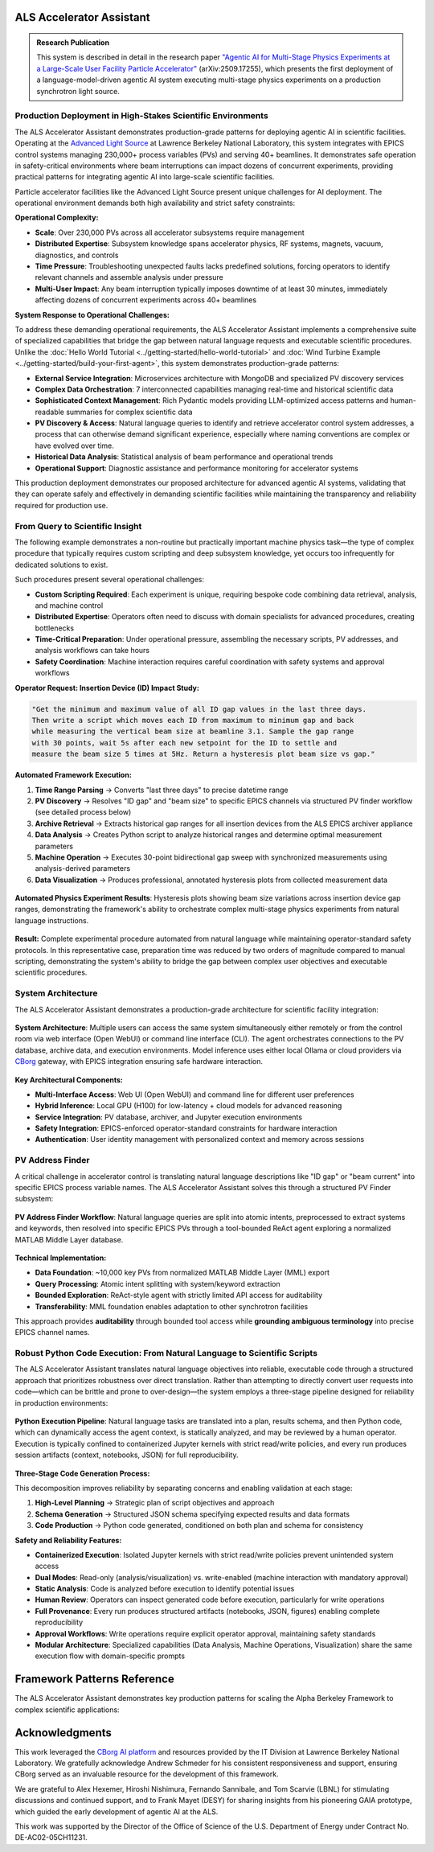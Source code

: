 ALS Accelerator Assistant
=========================

.. admonition:: Research Publication
   :class: note

   This system is described in detail in the research paper `"Agentic AI for Multi-Stage Physics Experiments at a Large-Scale User Facility Particle Accelerator" <https://arxiv.org/abs/2509.17255>`_ (arXiv:2509.17255), which presents the first deployment of a language-model-driven agentic AI system executing multi-stage physics experiments on a production synchrotron light source.

Production Deployment in High-Stakes Scientific Environments
------------------------------------------------------------

The ALS Accelerator Assistant demonstrates production-grade patterns for deploying agentic AI in scientific facilities. Operating at the `Advanced Light Source <https://als.lbl.gov>`_ at Lawrence Berkeley National Laboratory, this system integrates with EPICS control systems managing 230,000+ process variables (PVs) and serving 40+ beamlines. It demonstrates safe operation in safety-critical environments where beam interruptions can impact dozens of concurrent experiments, providing practical patterns for integrating agentic AI into large-scale scientific facilities.

Particle accelerator facilities like the Advanced Light Source present unique challenges for AI deployment. The operational environment demands both high availability and strict safety constraints:

**Operational Complexity:**

* **Scale**: Over 230,000 PVs across all accelerator subsystems require management
* **Distributed Expertise**: Subsystem knowledge spans accelerator physics, RF systems, magnets, vacuum, diagnostics, and controls
* **Time Pressure**: Troubleshooting unexpected faults lacks predefined solutions, forcing operators to identify relevant channels and assemble analysis under pressure
* **Multi-User Impact**: Any beam interruption typically imposes downtime of at least 30 minutes, immediately affecting dozens of concurrent experiments across 40+ beamlines

**System Response to Operational Challenges:**

To address these demanding operational requirements, the ALS Accelerator Assistant implements a comprehensive suite of specialized capabilities that bridge the gap between natural language requests and executable scientific procedures. Unlike the :doc:`Hello World Tutorial <../getting-started/hello-world-tutorial>` and :doc:`Wind Turbine Example <../getting-started/build-your-first-agent>`, this system demonstrates production-grade patterns:

* **External Service Integration**: Microservices architecture with MongoDB and specialized PV discovery services
* **Complex Data Orchestration**: 7 interconnected capabilities managing real-time and historical scientific data
* **Sophisticated Context Management**: Rich Pydantic models providing LLM-optimized access patterns and human-readable summaries for complex scientific data
* **PV Discovery & Access**: Natural language queries to identify and retrieve accelerator control system addresses, a process that can otherwise demand significant experience, especially where naming conventions are complex or have evolved over time.
* **Historical Data Analysis**: Statistical analysis of beam performance and operational trends
* **Operational Support**: Diagnostic assistance and performance monitoring for accelerator systems

This production deployment demonstrates our proposed architecture for advanced agentic AI systems, validating that they can operate safely and effectively in demanding scientific facilities while maintaining the transparency and reliability required for production use.

.. dropdown:: 🌐 Transferability to Other Scientific Facilities
   :class-container: sd-border-0 sd-shadow-sm
   :color: info
   :name: transferability-discussion

   **Broader Applicability Beyond ALS**
   
   The ALS Accelerator Assistant demonstrates architectural patterns and design principles that extend well beyond the Advanced Light Source, providing a blueprint for agentic AI integration across diverse scientific infrastructures.
   
   The majority of the system's codebase is designed for direct deployment across different facilities with minimal modifications. The core framework capabilities, orchestration logic, data analysis workflows, and user interfaces require no facility-specific changes. **The primary adaptation requirement centers on the PV Address Finder subsystem**, which handles the translation between natural language queries and facility-specific control system addresses.

   .. tab-set::

      .. tab-item:: MML-Based Integration
         :sync: mml-integration

         For synchrotron light source facilities, the system's foundation on the `MATLAB Middle Layer (MML) <https://www2.als.lbl.gov/als_physics/csteier/uspas15/lectures/Intro_Matlab_MiddleLayer.pdf>`_ Accelerator Object provides the most direct transferability route for facilities already using MML:
         
         * **Established Infrastructure**: MML is implemented at most synchrotron light sources worldwide, providing a consistent data model
         * **Direct Database Integration**: The normalized PV database structure from MML can be adapted with minimal refinement for the `PV Address Finder`_
         * **Proven Patterns**: The same PV discovery and resolution algorithms apply across different MML-enabled facilities

      .. tab-item:: Non-MML Facilities
         :sync: alternative-strategies

         For facilities without the MATLAB Middle Layer available, several adaptation approaches can provide the required address organization and metadata. While "PV" terminology is EPICS-specific, the underlying address resolution patterns translate directly to other control systems (TANGO, DOOCS, etc.):
         
         * **Consistent Naming Schemes**: Facilities with well-structured control system naming conventions can bypass complex PV discovery through direct semantic matching
         * **Other Middle Layer Frameworks**: The MML-based approach is directly transferable to other accelerator middle layer implementations that provide similar address organization and metadata
         * **Simple Dictionary Approach**: Small control systems with just a few hundred PVs can use a straightforward dictionary mapping each address to descriptive sentences, with a simple search engine (e.g. RAG) built on top for natural language queries
         * **Knowledge Graph-Based Organization**: Large control systems can implement knowledge graphs to organize control system address structures, enabling sophisticated semantic queries and relationship discovery
   
   **Large-Scale Scientific Infrastructure Applications**
   
   The core architectural principles demonstrated here apply to other complex scientific facilities:
   
   * **Multi-Domain Expertise**: Any facility requiring coordination across specialized subsystems
   * **Safety-Critical Operations**: Environments where mistakes have high operational costs
   * **Complex Control Systems**: Facilities with large numbers of controllable parameters and monitoring points
   * **Time-Critical Decision Making**: Operations requiring rapid response to changing conditions

   The Alpha Berkeley Framework's architecture ensures that these patterns can be implemented across diverse scientific domains while maintaining the transparency, safety, and reliability demonstrated at the ALS. In practice, deploying the ALS Assistant to a new facility primarily involves adapting the PV Address Finder's data sources and query resolution logic—the vast majority of the system's capabilities, user interfaces, and orchestration components should transfer directly without modification.



From Query to Scientific Insight
--------------------------------

The following example demonstrates a non-routine but practically important machine physics task—the type of complex procedure that typically requires custom scripting and deep subsystem knowledge, yet occurs too infrequently for dedicated solutions to exist.

Such procedures present several operational challenges:

* **Custom Scripting Required**: Each experiment is unique, requiring bespoke code combining data retrieval, analysis, and machine control

* **Distributed Expertise**: Operators often need to discuss with domain specialists for advanced procedures, creating bottlenecks

* **Time-Critical Preparation**: Under operational pressure, assembling the necessary scripts, PV addresses, and analysis workflows can take hours

* **Safety Coordination**: Machine interaction requires careful coordination with safety systems and approval workflows

**Operator Request: Insertion Device (ID) Impact Study:**

.. code-block:: text

   "Get the minimum and maximum value of all ID gap values in the last three days. 
   Then write a script which moves each ID from maximum to minimum gap and back 
   while measuring the vertical beam size at beamline 3.1. Sample the gap range 
   with 30 points, wait 5s after each new setpoint for the ID to settle and 
   measure the beam size 5 times at 5Hz. Return a hysteresis plot beam size vs gap."

**Automated Framework Execution:**

1. **Time Range Parsing** → Converts "last three days" to precise datetime range

2. **PV Discovery** → Resolves "ID gap" and "beam size" to specific EPICS channels via structured PV finder workflow (see detailed process below)

3. **Archive Retrieval** → Extracts historical gap ranges for all insertion devices from the ALS EPICS archiver appliance

4. **Data Analysis** → Creates Python script to analyze historical ranges and determine optimal measurement parameters

5. **Machine Operation** → Executes 30-point bidirectional gap sweep with synchronized measurements using analysis-derived parameters

6. **Data Visualization** → Produces professional, annotated hysteresis plots from collected measurement data 

.. figure:: /_static/resources/als_assistant/fig_ALS_experiment.png
   :alt: ALS Accelerator Assistant Multi-Stage Physics Experiment Results
   :align: center
   :width: 90%
   
   **Automated Physics Experiment Results**: Hysteresis plots showing beam size variations across insertion device gap ranges, demonstrating the framework's ability to orchestrate complex multi-stage physics experiments from natural language instructions.

**Result:** Complete experimental procedure automated from natural language while maintaining operator-standard safety protocols. In this representative case, preparation time was reduced by two orders of magnitude compared to manual scripting, demonstrating the system's ability to bridge the gap between complex user objectives and executable scientific procedures.

System Architecture
-------------------

The ALS Accelerator Assistant demonstrates a production-grade architecture for scientific facility integration:

.. figure:: /_static/resources/als_assistant/fig_ALS_setup.pdf
   :alt: ALS Accelerator Assistant System Architecture
   :align: center
   :width: 90%
   
   **System Architecture**: Multiple users can access the same system simultaneously either remotely or from the control room via web interface (Open WebUI) or command line interface (CLI). The agent orchestrates connections to the PV database, archive data, and execution environments. Model inference uses either local Ollama or cloud providers via `CBorg <https://cborg.lbl.gov>`_ gateway, with EPICS integration ensuring safe hardware interaction.

**Key Architectural Components:**

* **Multi-Interface Access**: Web UI (Open WebUI) and command line for different user preferences
* **Hybrid Inference**: Local GPU (H100) for low-latency + cloud models for advanced reasoning  
* **Service Integration**: PV database, archiver, and Jupyter execution environments
* **Safety Integration**: EPICS-enforced operator-standard constraints for hardware interaction
* **Authentication**: User identity management with personalized context and memory across sessions

PV Address Finder
-----------------

A critical challenge in accelerator control is translating natural language descriptions like "ID gap" or "beam current" into specific EPICS process variable names. The ALS Accelerator Assistant solves this through a structured PV Finder subsystem:

.. figure:: /_static/resources/als_assistant/fig_ALS_PV_finder.pdf
   :alt: PV Address Finder Subsystem Workflow
   :align: center
   :width: 90%
   
   **PV Address Finder Workflow**: Natural language queries are split into atomic intents, preprocessed to extract systems and keywords, then resolved into specific EPICS PVs through a tool-bounded ReAct agent exploring a normalized MATLAB Middle Layer database.

**Technical Implementation:**

* **Data Foundation**: ~10,000 key PVs from normalized MATLAB Middle Layer (MML) export
* **Query Processing**: Atomic intent splitting with system/keyword extraction
* **Bounded Exploration**: ReAct-style agent with strictly limited API access for auditability
* **Transferability**: MML foundation enables adaptation to other synchrotron facilities

This approach provides **auditability** through bounded tool access while **grounding ambiguous terminology** into precise EPICS channel names.

.. dropdown:: 🔧 PV Finder MCP Service Integration (Optional)
   :class-container: sd-border-0 sd-shadow-sm
   :color: info
   :name: mcp-service-integration

   **What is MCP (Model Context Protocol)?**
   
   `Model Context Protocol <https://modelcontextprotocol.io>`__ is an open standard for connecting Language Models with tool-calling capabilities with external data sources and tools. It enables AI applications like Claude Desktop, VS Code extensions, and other MCP-compatible clients to access specialized services through a standardized interface.

   **PV Finder as Standalone MCP Service**
   
   The ALS Assistant's PV Finder service can be deployed as a standalone MCP server, making the specialized knowledge of ALS control systems available to any MCP-compatible application:

   .. code-block:: python

      # === MCP SERVER WRAPPER ===
      from mcp.server.fastmcp import FastMCP
      from applications.als_assistant.services.pv_finder.agent import run_pv_finder_graph

      # Initialize MCP server with service integration
      mcp = FastMCP(
          "[MCP] PV Finder",
          lifespan=app_lifespan,
          host=os.getenv("HOST", "localhost"),
          port=int(os.getenv("PORT", "8051"))
      )

      @mcp.tool()
      async def run_pv_finder(query: str) -> Dict[str, Any]:
          """
          Send a query to the PV Finder Agent to handle queries about the ALS control system.
          Use this tool when you need a PV address.
          """
          try:
              # Delegate to framework service layer
              result = await run_pv_finder_graph(user_query=query)
              
              # Normalize for MCP protocol
              if hasattr(result, "model_dump"):
                  return result.model_dump()
              return {"pvs": result.pvs, "description": result.description}
          except Exception as e:
              return {"pvs": [], "description": f"Error: {str(e)}"}

   **Key Benefits:**

   * **Ecosystem Integration**: Use ALS PV knowledge in Claude Desktop, VS Code, and other MCP clients
   * **Service Reusability**: Same service logic serves both framework capabilities and external integrations
   * **Independent Deployment**: MCP server runs separately from main framework application

   **Claude Desktop Integration Example**

   The following figure demonstrates the PV Finder MCP server successfully integrated with Claude Desktop, where a user asks "what's the beam current PV address?" and Claude Desktop correctly responds using the PV Finder tool:

   .. figure:: /_static/resources/als_assistant/fig_ALS_PV_Finder_MCP.pdf
      :alt: PV Finder MCP Server Integration with Claude Desktop
      :align: center
      :width: 100%

      PV Finder MCP server integration with Claude Desktop showing successful PV address lookup for beam current.

   **Setting Up PV Finder MCP Service through the Framework's Container Deployment System**

   The Alpha Berkeley Framework includes integrated deployment for the PV Finder MCP service alongside other application services.

   1. **Add PV Finder MCP Service to Configuration**: Include the service in your ``config.yml``:

      .. code-block:: yaml

         deployed_services:
           - applications.als_assistant.pv_finder    # PV Finder MCP service
           # ... other services

   2. **Deploy Using Container Manager**: Use the framework's container deployment system:

      .. code-block:: bash

         # Deploy all configured services including PV Finder MCP
         python3 deployment/container_manager.py config.yml up -d

      The container manager will automatically:
      
      * Render the PV Finder Docker Compose template with your configuration
      * Set up the MCP service with proper networking and dependencies
      * Configure transport protocols (stdio/SSE) based on environment settings
      * Start the service ready for MCP client connections

   3. **Service Integration**: The deployed service becomes available for:

      * **Claude Desktop Integration**: Configure as MCP server in Claude Desktop settings
      * **VS Code Extensions**: Connect through MCP protocol for PV discovery in development environments
      * **Custom Applications**: Access via stdio or SSE transport protocols

   **Deployment Options:**

   * **Stdio Transport**: Direct integration with MCP-compatible applications like Claude Desktop
   * **SSE Transport**: HTTP-based integration for web applications and remote clients  
   * **Containerized Deployment**: Docker-based deployment managed by the framework's container system

   The MCP server implementation is located in ``services/applications/als_assistant/pv_finder/src/main.py`` and demonstrates how framework services can participate in the broader AI ecosystem while maintaining clean architectural boundaries.



.. dropdown:: 🔍 Langfuse Observability Setup (Optional)
   :class-container: sd-border-0 sd-shadow-sm
   :color: info

   **What is Langfuse?**
   
   `Langfuse <https://langfuse.com>`__ is an open-source platform designed for Language Model observability, providing comprehensive tracing and monitoring capabilities. It enables developers to debug, analyze, and optimize AI applications by capturing detailed execution traces, token usage, latencies, and model interactions.

   **Langfuse in the ALS Accelerator Assistant Framework**
   
   The PV Finder service integrates Langfuse to provide detailed observability into agent execution workflows, including:
   
   * **PV Discovery Traces**: Complete workflow visibility from natural language query to EPICS address resolution
   * **Performance Monitoring**: Track execution times, token usage, and system performance metrics
   * **Debug Support**: Detailed step-by-step execution traces for troubleshooting complex agent behaviors

   .. figure:: /_static/resources/als_assistant/fig_ALS_langfuse.pdf
      :alt: PV Finder Service Trace in Langfuse Dashboard
      :align: center
      :width: 100%
      
      **Langfuse Dashboard Example**: PV Finder service trace showing the complete workflow from natural language query to EPICS PV resolution, with detailed timing and execution context including all function calls, their arguments, and return values and model details.

   **Setting Up Langfuse through the Framework's Container Deployment System**

   The Alpha Berkeley Framework includes a production-ready Langfuse deployment with enterprise features including ClickHouse for high-performance analytics, Redis for caching, and MinIO for object storage.

   1. **Add Langfuse to Configuration**: Include the Langfuse service in your ``config.yml``:

      .. code-block:: yaml

         deployed_services:
           - applications.als_assistant.langfuse  # Add this line
           # ... other services

   2. **Deploy Using Container Manager**: Use the framework's container deployment system (see detailed documentation in :doc:`../developer-guides/05_production-systems/05_container-and-deployment`):

      .. code-block:: bash

         # Deploy all configured services including Langfuse
         python3 deployment/container_manager.py config.yml up -d

      The container manager will automatically:
      
      * Render the Langfuse Docker Compose template with your configuration
      * Set up PostgreSQL, ClickHouse, Redis, and MinIO services
      * Configure networking between all services
      * Start Langfuse web interface on port **3001**

   3. **Access Langfuse Dashboard**: Open your browser and navigate to ``http://localhost:3001``

   4. **Complete Initial Setup Flow**: Follow the setup wizard:

      **Step 1: Create Organization**
      
      * You'll see: "Create an organization to get started"
      * Click "New Organization" and provide an organization name

      **Step 2: Invite Members (Optional)**
      
      * Add team members or skip this step for now
      * You can always add members later

      **Step 3: Create Project**
      
      * Enter a project name (e.g., "ALS Assistant")
      * Projects group traces, datasets, and prompts
      * Click "Create"

      **Step 4: Generate API Keys**
      
      * Click "Create API Key" 
      * **Important**: Copy both keys immediately - the secret key is only shown once:
      
        * **Secret Key**: ``sk-lf-42e6...`` (example)
        * **Public Key**: ``pk-lf-d6f9...`` (example)

   **Framework Configuration**

   Add the API keys to your ``.env`` file:

   .. code-block:: bash

      # Enable Langfuse observability
      LANGFUSE_ENABLED=true
      
      # API Keys from your Langfuse project settings (replace with your actual keys)
      LANGFUSE_PUBLIC_KEY=pk-lf-d6f9...
      LANGFUSE_SECRET_KEY=sk-lf-42e6...

   **Enterprise Deployment Features**

   The framework's Langfuse deployment includes advanced features for production use:

   * **ClickHouse Analytics**: High-performance columnar database for fast trace queries and analytics
   * **Redis Caching**: In-memory caching for improved response times
   * **MinIO Object Storage**: S3-compatible storage for large trace data and media files
   * **PostgreSQL**: Primary database for metadata and configuration
   * **Health Monitoring**: Built-in health checks for all services
   * **Enterprise License**: Includes advanced features like RBAC and custom integrations

   The Docker Compose template (``services/applications/als_assistant/langfuse/docker-compose.yml.j2``) orchestrates these services with proper networking, dependency management, and volume persistence.

   The framework's observability implementation in ``src/applications/als_assistant/utils/observability.py`` provides seamless integration with OpenTelemetry and automatic trace export to your Langfuse instance. Since Langfuse supports OpenTelemetry-based instrumentation, this observability setup can be used with any language model or provider that supports `OpenTelemetry <https://opentelemetry.io>`__ tracing.

Robust Python Code Execution: From Natural Language to Scientific Scripts
-------------------------------------------------------------------------

The ALS Accelerator Assistant translates natural language objectives into reliable, executable code through a structured approach that prioritizes robustness over direct translation. Rather than attempting to directly convert user requests into code—which can be brittle and prone to over-design—the system employs a three-stage pipeline designed for reliability in production environments:

.. figure:: /_static/resources/als_assistant/fig_ALS_python.pdf
   :alt: Python Execution Pipeline
   :align: center
   :width: 90%
   
   **Python Execution Pipeline**: Natural language tasks are translated into a plan, results schema, and then Python code, which can dynamically access the agent context, is statically analyzed, and may be reviewed by a human operator. Execution is typically confined to containerized Jupyter kernels with strict read/write policies, and every run produces session artifacts (context, notebooks, JSON) for full reproducibility.

**Three-Stage Code Generation Process:**

This decomposition improves reliability by separating concerns and enabling validation at each stage:

1. **High-Level Planning** → Strategic plan of script objectives and approach

2. **Schema Generation** → Structured JSON schema specifying expected results and data formats

3. **Code Production** → Python code generated, conditioned on both plan and schema for consistency

**Safety and Reliability Features:**

* **Containerized Execution**: Isolated Jupyter kernels with strict read/write policies prevent unintended system access

* **Dual Modes**: Read-only (analysis/visualization) vs. write-enabled (machine interaction with mandatory approval)

* **Static Analysis**: Code is analyzed before execution to identify potential issues

* **Human Review**: Operators can inspect generated code before execution, particularly for write operations

* **Full Provenance**: Every run produces structured artifacts (notebooks, JSON, figures) enabling complete reproducibility

* **Approval Workflows**: Write operations require explicit operator approval, maintaining safety standards

* **Modular Architecture**: Specialized capabilities (Data Analysis, Machine Operations, Visualization) share the same execution flow with domain-specific prompts


Framework Patterns Reference
============================

The ALS Accelerator Assistant demonstrates key production patterns for scaling the Alpha Berkeley Framework to complex scientific applications:

.. tab-set::

   .. tab-item:: Capability Implementation
      :sync: standard-implementation

      **Pattern:** Consistent 4-step structure for all capabilities

      .. code-block:: python

         @capability_node(name="capability_name", provides=["OUTPUT"], requires=["INPUT"])
         class ExampleCapability(BaseCapability):
             async def execute(self, state: AgentState) -> AgentState:
                 
                 # Step 1: Extract inputs from current execution step
                 step = StateManager.get_current_step(state)
                 input_data = self._get_required_context(state, "INPUT")
                 
                 # Step 2: Process data (delegate to service layer if complex)
                 result = await self._process_data(input_data)
                 
                 # Step 3: Create framework context object
                 output_context = OutputContext(data=result)
                 
                 # Step 4: Store context and return state updates
                 context_key = step.get("context_key")
                 return StateManager.store_context(
                     state, 
                     registry.context_types.OUTPUT, 
                     context_key, 
                     output_context
                 )

      **Result:** Consistent, testable, and maintainable capability implementation across all framework operations.

   .. tab-item:: Service Layer Separation
      :sync: service-separation

      **Pattern:** Clean separation between framework orchestration and external system complexity

      .. code-block:: python

         # === SERVICE LAYER ===
         # Handles complex business logic, NLP, and database operations
         async def run_pv_finder_graph(user_query: str) -> PVSearchResult:
             """Resolve natural language to specific EPICS PVs via Middle Layer database."""
             # Complex NLP processing, database queries, semantic matching
             return PVSearchResult(pvs=found_addresses, description=query_context)
         
         # === FRAMEWORK CAPABILITY ===
         # Focuses purely on framework orchestration and state management
         @capability_node
         class PVAddressFindingCapability(BaseCapability):
             name = "pv_address_finding"
             provides = ["PV_ADDRESSES"]
             
             @staticmethod
             async def execute(state: AgentState, **kwargs) -> Dict[str, Any]:
                 # Get current step and extract task objective
                 step = StateManager.get_current_step(state)
                 search_query = step.get('task_objective', 'unknown')
                 
                 # Delegate complex logic to service layer
                 response = await run_pv_finder_graph(user_query=search_query)
                 
                 # Create framework context object
                 pv_finder_context = PVAddresses(
                     pvs=response.pvs,
                     description=response.description,
                 )
                 
                 # Store context using StateManager
                 state_updates = StateManager.store_context(
                     state, 
                     registry.context_types.PV_ADDRESSES, 
                     step.get("context_key"), 
                     pv_finder_context
                 )
                 
                 return state_updates

      **Result:** Independent testing, scaling, and maintenance of business logic vs. framework integration. This architecture also enables individual services to be deployed as standalone MCP servers for broader AI ecosystem integration (see :ref:`PV Finder MCP Service Integration <mcp-service-integration>`).

   .. tab-item:: Rich Context Classes
      :sync: rich-context

      **Pattern:** LLM-optimized access patterns for complex scientific data structures

      .. code-block:: python

         class ArchiverDataContext(CapabilityContext):
             """Historical time series from ALS EPICS archiver."""
             timestamps: List[datetime]                    # Full datetime objects for analysis
             precision_ms: int                             # Data precision in milliseconds
             time_series_data: Dict[str, List[float]]      # PV name -> time series values
             available_pvs: List[str]                      # List of available PV names
             
             def get_access_details(self, key_name: Optional[str] = None) -> Dict[str, Any]:
                 """Rich description of the archiver data structure."""
                 key_ref = key_name if key_name else "key_name"
                 return {
                     "total_points": len(self.timestamps),
                     "precision_ms": self.precision_ms,
                     "pv_count": len(self.available_pvs),
                     "available_pvs": self.available_pvs,
                     "CRITICAL_ACCESS_PATTERNS": {
                         "get_pv_data": f"data = context.{self.CONTEXT_TYPE}.{key_ref}.time_series_data['PV_NAME']",
                         "get_timestamps": f"timestamps = context.{self.CONTEXT_TYPE}.{key_ref}.timestamps",
                         "get_single_value": f"value = context.{self.CONTEXT_TYPE}.{key_ref}.time_series_data['PV_NAME'][index]"
                     },
                     "datetime_features": "Full datetime functionality: arithmetic, comparison, formatting with .strftime(), timezone operations"
                 }

      **Result:** Enables complex physics analysis while providing clear, discoverable access patterns for AI agents.

   .. tab-item:: Approval Workflows
      :sync: approval-workflows

      **Pattern:** Human approval workflows for operations requiring oversight

      .. code-block:: python

         @capability_node
         class DataAnalysisCapability(BaseCapability):
             """Data analysis capability with human approval workflow."""
             name = "data_analysis"
             provides = ["ANALYSIS_RESULTS"]
             
             @staticmethod
             async def execute(state: AgentState, **kwargs) -> Dict[str, Any]:
                 step = StateManager.get_current_step(state)
                 python_service = registry.get_service("python_executor")
                 
                 # ===== CHECK FOR APPROVAL RESUME =====
                 has_approval_resume, approved_payload = get_approval_resume_data(
                     state, create_approval_type("data_analysis")
                 )
                 
                 if has_approval_resume:
                     # Resume execution with user's approval decision
                     resume_response = {"approved": bool(approved_payload)}
                     if approved_payload:
                         resume_response.update(approved_payload)
                     
                     service_result = await python_service.ainvoke(
                         Command(resume=resume_response), config=service_config
                     )
                     approval_cleanup = clear_approval_state()
                 else:
                     # ===== NORMAL EXECUTION PATH =====
                     
                     # Prepare execution request (details omitted for brevity)
                     execution_request = PythonExecutionRequest(
                         user_query=state.get("input_output", {}).get("user_query", ""),
                         task_objective=step.get("task_objective"),
                         capability_prompts=prompts,  # Generated elsewhere
                         expected_results=expected_results,  # Generated elsewhere
                         execution_folder_name="data_analysis",
                         capability_context_data=state.get('capability_context_data', {}),
                         config=kwargs.get("config", {})
                     )
                     
                     # Execute with centralized approval handling
                     service_result = await handle_service_with_interrupts(
                         service=python_service,
                         request=execution_request,
                         config=service_config,
                         logger=logger,
                         capability_name="DataAnalysis"
                     )
                     approval_cleanup = None
                 
                 # ===== BOTH PATHS CONVERGE HERE =====
                 analysis_context = _create_analysis_context(service_result)
                 context_updates = StateManager.store_context(
                     state, registry.context_types.ANALYSIS_RESULTS,
                     step.get("context_key"), analysis_context
                 )
                 
                 # Clean up approval state if needed
                 if approval_cleanup:
                     return {**context_updates, **approval_cleanup}
                 return context_updates


   .. tab-item:: Database Integration
      :sync: external-database

      **Pattern:** Integrating external databases as data source providers for enhanced context. This results in enhanced decision-making while maintaining clean separation between framework orchestration and database complexity.


      .. note::
         **Demonstration Implementation**: The current experimental database is a mock implementation designed to showcase the integration pattern. A comprehensive database with real ALS operational data is under development and will be added in future releases.

      .. code-block:: python

         # === DATA SOURCE PROVIDER ===
         # Implements the framework's DataSourceProvider interface
         class ExperimentDatabaseProvider(DataSourceProvider):
             """Application-specific data source for experimental data and maintenance logs."""
             
             async def retrieve_data(self, request: DataSourceRequest) -> Optional[DataSourceContext]:
                 """Retrieve relevant database records for task context."""
                 # Query all equipment status and baseline measurements
                 equipment_status = self.db.query("equipment_status")
                 baseline_data = self.db.query("baseline_data")
                 
                 if not (equipment_status or baseline_data):
                     return None
                 
                 # Package data for LLM consumption
                 db_data = {
                     "equipment_status": equipment_status,
                     "baseline_data": baseline_data,
                 }
                 
                 return DataSourceContext(
                     source_name=self.name,
                     context_type=self.context_type,
                     data=db_data,
                     metadata={
                         "equipment_count": len(equipment_status),
                         "baseline_count": len(baseline_data),
                         "source_description": "ALS experimental and maintenance database"
                     },
                     provider=self
                 )
             
             def format_for_prompt(self, context: DataSourceContext) -> str:
                 """Custom formatting optimized for LLM interpretation."""
                 if not context or not context.data:
                     return ""
                 
                 sections = []
                 db_data = context.data
                 
                 # Equipment status with visual indicators
                 if 'equipment_status' in db_data:
                     sections.append("**📊 Critical Equipment Status:**")
                     for eq in db_data['equipment_status']:
                         status_emoji = "✅" if eq['status'] == 'operational' else "⚠️"
                         sections.append(f"  {status_emoji} {eq['device']}: {eq['status']}")
                 
                 # Baseline data for comparative analysis
                 if 'baseline_data' in db_data:
                     sections.append("**📏 Baseline References:**")
                     for baseline in db_data['baseline_data']:
                         sections.append(f"  • {baseline['parameter']}: {baseline['baseline_value']}")
                 
                 return "\n".join(sections)

         # === REGISTRATION ===
         # Register provider with the framework's data source management system
         experiment_db_provider = ExperimentDatabaseProvider()

      **Key Integration Benefits:**

      * **Contextual Task Guidance**: Database records inform task extraction and execution planning
      * **Baseline Comparisons**: Historical data provides reference points for analysis and troubleshooting
      * **Equipment Status Awareness**: Real-time status information guides operational decisions
      * **Extensible Architecture**: Framework's DataSourceProvider interface supports any database backend

Acknowledgments
===============

This work leveraged the `CBorg AI platform <https://cborg.lbl.gov>`_ and resources provided by the IT Division at Lawrence Berkeley National Laboratory. We gratefully acknowledge Andrew Schmeder for his consistent responsiveness and support, ensuring CBorg served as an invaluable resource for the development of this framework.

We are grateful to Alex Hexemer, Hiroshi Nishimura, Fernando Sannibale, and Tom Scarvie (LBNL) for stimulating discussions and continued support, and to Frank Mayet (DESY) for sharing insights from his pioneering GAIA prototype, which guided the early development of agentic AI at the ALS.

This work was supported by the Director of the Office of Science of the U.S. Department of Energy under Contract No. DE-AC02-05CH11231.

